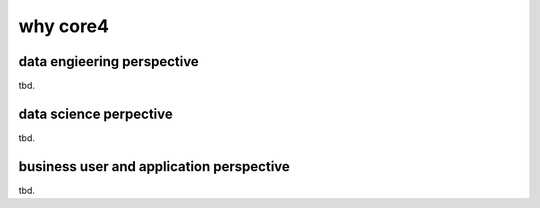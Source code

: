 =========
why core4
=========

.. todo:: write about the reasons to use core4

data engieering perspective
===========================

tbd.


data science perpective
=======================

tbd.


business user and application perspective
=========================================

tbd.
